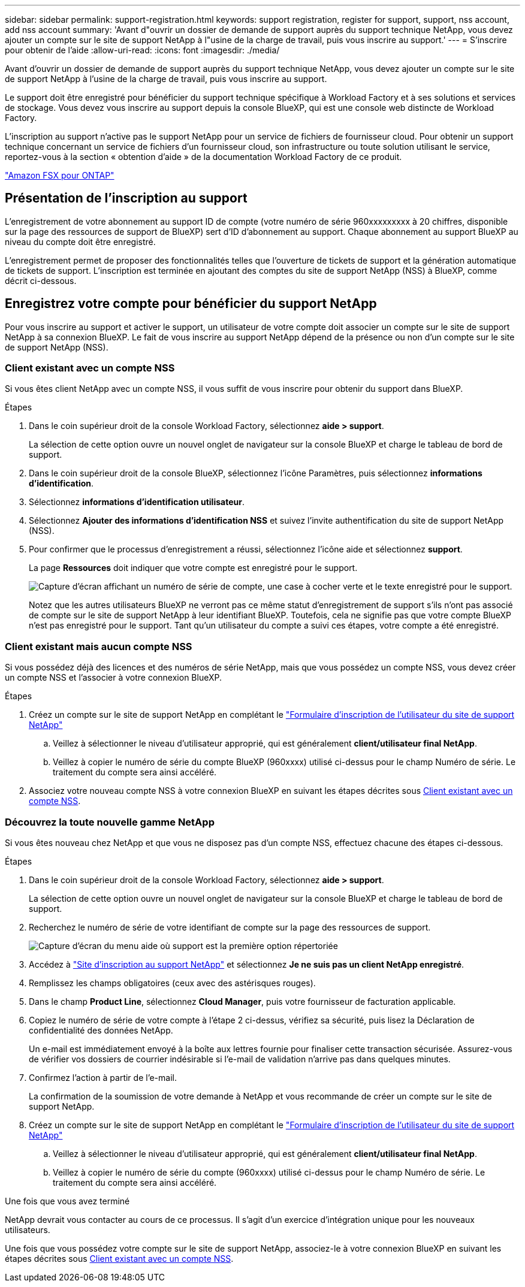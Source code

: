 ---
sidebar: sidebar 
permalink: support-registration.html 
keywords: support registration, register for support, support, nss account, add nss account 
summary: 'Avant d"ouvrir un dossier de demande de support auprès du support technique NetApp, vous devez ajouter un compte sur le site de support NetApp à l"usine de la charge de travail, puis vous inscrire au support.' 
---
= S'inscrire pour obtenir de l'aide
:allow-uri-read: 
:icons: font
:imagesdir: ./media/


[role="lead"]
Avant d'ouvrir un dossier de demande de support auprès du support technique NetApp, vous devez ajouter un compte sur le site de support NetApp à l'usine de la charge de travail, puis vous inscrire au support.

Le support doit être enregistré pour bénéficier du support technique spécifique à Workload Factory et à ses solutions et services de stockage. Vous devez vous inscrire au support depuis la console BlueXP, qui est une console web distincte de Workload Factory.

L'inscription au support n'active pas le support NetApp pour un service de fichiers de fournisseur cloud. Pour obtenir un support technique concernant un service de fichiers d'un fournisseur cloud, son infrastructure ou toute solution utilisant le service, reportez-vous à la section « obtention d'aide » de la documentation Workload Factory de ce produit.

link:https://docs.netapp.com/us-en/bluexp-fsx-ontap/start/concept-fsx-aws.html#getting-help["Amazon FSX pour ONTAP"^]



== Présentation de l'inscription au support

L'enregistrement de votre abonnement au support ID de compte (votre numéro de série 960xxxxxxxxx à 20 chiffres, disponible sur la page des ressources de support de BlueXP) sert d'ID d'abonnement au support. Chaque abonnement au support BlueXP au niveau du compte doit être enregistré.

L'enregistrement permet de proposer des fonctionnalités telles que l'ouverture de tickets de support et la génération automatique de tickets de support. L'inscription est terminée en ajoutant des comptes du site de support NetApp (NSS) à BlueXP, comme décrit ci-dessous.



== Enregistrez votre compte pour bénéficier du support NetApp

Pour vous inscrire au support et activer le support, un utilisateur de votre compte doit associer un compte sur le site de support NetApp à sa connexion BlueXP. Le fait de vous inscrire au support NetApp dépend de la présence ou non d'un compte sur le site de support NetApp (NSS).



=== Client existant avec un compte NSS

Si vous êtes client NetApp avec un compte NSS, il vous suffit de vous inscrire pour obtenir du support dans BlueXP.

.Étapes
. Dans le coin supérieur droit de la console Workload Factory, sélectionnez *aide > support*.
+
La sélection de cette option ouvre un nouvel onglet de navigateur sur la console BlueXP et charge le tableau de bord de support.

. Dans le coin supérieur droit de la console BlueXP, sélectionnez l'icône Paramètres, puis sélectionnez *informations d'identification*.
. Sélectionnez *informations d'identification utilisateur*.
. Sélectionnez *Ajouter des informations d'identification NSS* et suivez l'invite authentification du site de support NetApp (NSS).
. Pour confirmer que le processus d'enregistrement a réussi, sélectionnez l'icône aide et sélectionnez *support*.
+
La page *Ressources* doit indiquer que votre compte est enregistré pour le support.

+
image:https://raw.githubusercontent.com/NetAppDocs/workload-family/main/media/screenshot-support-registration.png["Capture d'écran affichant un numéro de série de compte, une case à cocher verte et le texte enregistré pour le support."]

+
Notez que les autres utilisateurs BlueXP ne verront pas ce même statut d'enregistrement de support s'ils n'ont pas associé de compte sur le site de support NetApp à leur identifiant BlueXP. Toutefois, cela ne signifie pas que votre compte BlueXP n'est pas enregistré pour le support. Tant qu'un utilisateur du compte a suivi ces étapes, votre compte a été enregistré.





=== Client existant mais aucun compte NSS

Si vous possédez déjà des licences et des numéros de série NetApp, mais que vous possédez un compte NSS, vous devez créer un compte NSS et l'associer à votre connexion BlueXP.

.Étapes
. Créez un compte sur le site de support NetApp en complétant le https://mysupport.netapp.com/site/user/registration["Formulaire d'inscription de l'utilisateur du site de support NetApp"^]
+
.. Veillez à sélectionner le niveau d'utilisateur approprié, qui est généralement *client/utilisateur final NetApp*.
.. Veillez à copier le numéro de série du compte BlueXP (960xxxx) utilisé ci-dessus pour le champ Numéro de série. Le traitement du compte sera ainsi accéléré.


. Associez votre nouveau compte NSS à votre connexion BlueXP en suivant les étapes décrites sous <<Client existant avec un compte NSS>>.




=== Découvrez la toute nouvelle gamme NetApp

Si vous êtes nouveau chez NetApp et que vous ne disposez pas d'un compte NSS, effectuez chacune des étapes ci-dessous.

.Étapes
. Dans le coin supérieur droit de la console Workload Factory, sélectionnez *aide > support*.
+
La sélection de cette option ouvre un nouvel onglet de navigateur sur la console BlueXP et charge le tableau de bord de support.

. Recherchez le numéro de série de votre identifiant de compte sur la page des ressources de support.
+
image:https://raw.githubusercontent.com/NetAppDocs/workload-family/main/media/screenshot-serial-number.png["Capture d'écran du menu aide où support est la première option répertoriée"]

. Accédez à https://register.netapp.com["Site d'inscription au support NetApp"^] et sélectionnez *Je ne suis pas un client NetApp enregistré*.
. Remplissez les champs obligatoires (ceux avec des astérisques rouges).
. Dans le champ *Product Line*, sélectionnez *Cloud Manager*, puis votre fournisseur de facturation applicable.
. Copiez le numéro de série de votre compte à l'étape 2 ci-dessus, vérifiez sa sécurité, puis lisez la Déclaration de confidentialité des données NetApp.
+
Un e-mail est immédiatement envoyé à la boîte aux lettres fournie pour finaliser cette transaction sécurisée. Assurez-vous de vérifier vos dossiers de courrier indésirable si l'e-mail de validation n'arrive pas dans quelques minutes.

. Confirmez l'action à partir de l'e-mail.
+
La confirmation de la soumission de votre demande à NetApp et vous recommande de créer un compte sur le site de support NetApp.

. Créez un compte sur le site de support NetApp en complétant le https://mysupport.netapp.com/site/user/registration["Formulaire d'inscription de l'utilisateur du site de support NetApp"^]
+
.. Veillez à sélectionner le niveau d'utilisateur approprié, qui est généralement *client/utilisateur final NetApp*.
.. Veillez à copier le numéro de série du compte (960xxxx) utilisé ci-dessus pour le champ Numéro de série. Le traitement du compte sera ainsi accéléré.




.Une fois que vous avez terminé
NetApp devrait vous contacter au cours de ce processus. Il s'agit d'un exercice d'intégration unique pour les nouveaux utilisateurs.

Une fois que vous possédez votre compte sur le site de support NetApp, associez-le à votre connexion BlueXP en suivant les étapes décrites sous <<Client existant avec un compte NSS>>.
